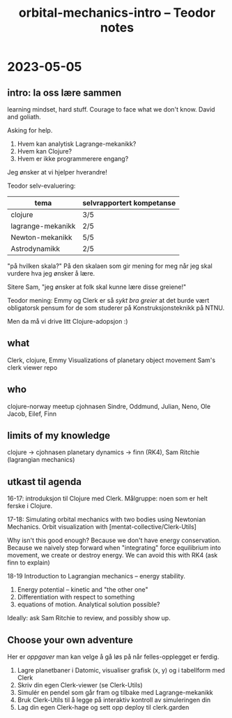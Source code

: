 #+title: orbital-mechanics-intro -- Teodor notes

* 2023-05-05
** intro: la oss lære sammen
learning mindset, hard stuff.
Courage to face what we don't know.
David and goliath.

Asking for help.

1. Hvem kan analytisk Lagrange-mekanikk?
2. Hvem kan Clojure?
3. Hvem er ikke programmerere engang?

Jeg ønsker at vi hjelper hverandre!

Teodor selv-evaluering:

| tema              | selvrapportert kompetanse |
|-------------------+---------------------------|
| clojure           | 3/5                       |
| lagrange-mekanikk | 2/5                       |
| Newton-mekanikk   | 5/5                       |
| Astrodynamikk     | 2/5                       |

"på hvilken skala?"
På den skalaen som gir mening for meg når jeg skal vurdere hva jeg ønsker å lære.

Sitere Sam, "jeg ønsker at folk skal kunne lære disse greiene!"

Teodor mening: Emmy og Clerk er så /sykt bra greier/ at det burde vært obligatorsk pensum for de som studerer på Konstruksjonsteknikk på NTNU.

Men da må vi drive litt Clojure-adopsjon :)
** what
Clerk, clojure, Emmy
Visualizations of planetary object movement
Sam's clerk viewer repo
** who
clojure-norway meetup
cjohnasen
Sindre, Oddmund, Julian, Neno, Ole Jacob, Eilef, Finn
** limits of my knowledge
clojure -> cjohnasen
planetary dynamics -> finn (RK4), Sam Ritchie (lagrangian mechanics)
** utkast til agenda
16-17: introduksjon til Clojure med Clerk.
Målgruppe: noen som er helt ferske i Clojure.

17-18: Simulating orbital mechanics with two bodies using Newtonian Mechanics.
Orbit visualization with [mentat-collective/Clerk-Utils]

Why isn't this good enough?
Because we don't have energy conservation.
Because we naively step forward when "integrating" force equilibrium into movement, we create or destroy energy.
We can avoid this with RK4 (ask finn to explain)

18-19 Introduction to Lagrangian mechanics -- energy stability.

1. Energy potential -- kinetic and "the other one"
2. Differentiation with respect to something
3. equations of motion. Analytical solution possible?

Ideally: ask Sam Ritchie to review, and possibly show up.
** Choose your own adventure
Her er /oppgaver/ man kan velge å gå løs på når felles-opplegget er ferdig.

1. Lagre planetbaner i Datomic, visualiser grafisk (x, y) og i tabellform med Clerk
2. Skriv din egen Clerk-viewer (se Clerk-Utils)
3. Simulér en pendel som går fram og tilbake med Lagrange-mekanikk
4. Bruk Clerk-Utils til å legge på interaktiv kontroll av simuleringen din
5. Lag din egen Clerk-hage og sett opp deploy til clerk.garden
